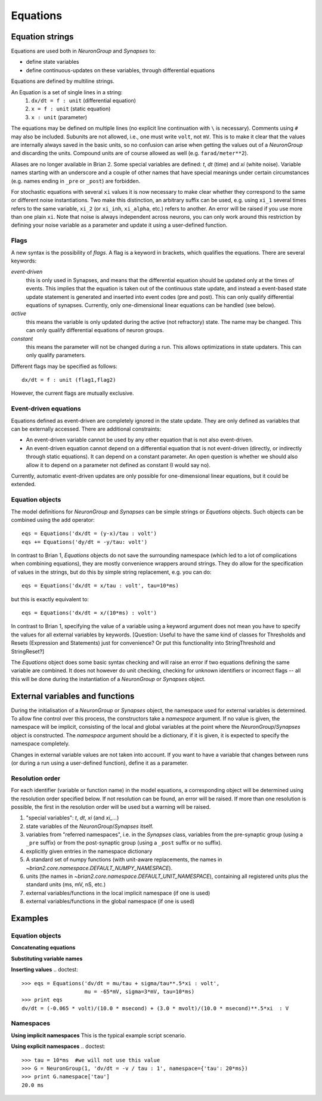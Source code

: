 Equations
=========

Equation strings
----------------
Equations are used both in `NeuronGroup` and `Synapses` to:

* define state variables
* define continuous-updates on these variables, through differential equations

Equations are defined by multiline strings.

An Equation is a set of single lines in a string:
    (1) ``dx/dt = f : unit`` (differential equation)
    (2) ``x = f : unit`` (static equation)
    (3) ``x : unit`` (parameter)

The equations may be defined on multiple lines (no explicit line continuation with ``\`` is necessary).
Comments using ``#`` may also be included. Subunits are not allowed, i.e., one must write ``volt``, not ``mV``. This is
to make it clear that the values are internally always saved in the basic units, so no confusion can arise when getting
the values out of a `NeuronGroup` and discarding the units. Compound units are of course allowed as well (e.g. ``farad/meter**2``).

Aliases are no longer available in Brian 2. Some special variables are defined: `t`, `dt` (time) and `xi` (white noise).
Variable names starting with an underscore and a couple of other names that have special meanings under certain
circumstances (e.g. names ending in ``_pre`` or ``_post``) are forbidden.

For stochastic equations with several ``xi`` values it is now necessary to make clear whether they correspond to the same
or different noise instantiations. Two make this distinction, an arbitrary suffix can be used, e.g. using ``xi_1`` several times
refers to the same variable, ``xi_2`` (or ``xi_inh``, ``xi_alpha``, etc.) refers to another. An error will be raised if
you use more than one plain ``xi``. Note that noise is always independent across neurons, you can only work around this
restriction by defining your noise variable as a parameter and update it using a user-defined function. 

Flags
~~~~~
A new syntax is the possibility of *flags*. A flag is a keyword in brackets, which
qualifies the equations. There are several keywords:

*event-driven*
  this is only used in Synapses, and means that the differential equation should be updated
  only at the times of events. This implies that the equation is taken out of the continuous
  state update, and instead a event-based state update statement is generated and inserted into
  event codes (pre and post).
  This can only qualify differential equations of synapses. Currently, only one-dimensional
  linear equations can be handled (see below).
*active*
  this means the variable is only updated during the active (not refractory) state.
  The name may be changed. This can only qualify differential equations of neuron groups.
*constant*
  this means the parameter will not be changed during a run. This allows
  optimizations in state updaters.
  This can only qualify parameters.

Different flags may be specified as follows::

	dx/dt = f : unit (flag1,flag2)

However, the current flags are mutually exclusive.

Event-driven equations
~~~~~~~~~~~~~~~~~~~~~~
Equations defined as event-driven are completely ignored in the state update.
They are only defined as variables that can be externally accessed.
There are additional constraints:

* An event-driven variable cannot be used by any other equation that is not
  also event-driven.
* An event-driven equation cannot depend on a differential equation that is not
  event-driven (directly, or indirectly through static equations). It can depend
  on a constant parameter. An open question is whether we should also allow it
  to depend on a parameter not defined as constant (I would say no).

Currently, automatic event-driven updates are only possible for one-dimensional
linear equations, but it could be extended.

Equation objects
~~~~~~~~~~~~~~~~
The model definitions for `NeuronGroup` and `Synapses` can be simple strings or
`Equations` objects. Such objects can be combined using the add operator::

	eqs = Equations('dx/dt = (y-x)/tau : volt')
	eqs += Equations('dy/dt = -y/tau: volt')

In contrast to Brian 1, `Equations` objects do not save the surrounding namespace (which led to a lot
of complications when combining equations), they are mostly convenience wrappers
around strings. They do allow for the specification of values in the strings, but do this by simple
string replacement, e.g. you can do::
  
  eqs = Equations('dx/dt = x/tau : volt', tau=10*ms)
   
but this is exactly equivalent to::

  eqs = Equations('dx/dt = x/(10*ms) : volt')

In contrast to Brian 1, specifying the value of a variable using a keyword argument does not mean you
have to specify the values for all external variables by keywords.
[Question: Useful to have the same kind of classes for Thresholds and Resets (Expression and Statements) just
for convenience? Or put this functionality into StringThreshold and StringReset?]

The `Equations` object does some basic syntax checking and will raise an error if two equations defining
the same variable are combined. It does not however do unit checking, checking for unknown identifiers or
incorrect flags -- all this will be done during the instantiation of a `NeuronGroup` or `Synapses` object.


External variables and functions
--------------------------------
During the initialisation of a `NeuronGroup` or `Synapses` object, the namespace used for external variables
is determined. To allow fine control over this process, the constructors take a `namespace` argument.
If no value is given, the namespace will be implicit, consisting of the local and global variables at the point
where the `NeuronGroup`/`Synapses` object is constructed. The `namespace` argument should be a dictionary, if it
is given, it is expected to specify the namespace completely.

Changes in external variable values are not taken into account. If you want to have a variable
that changes between runs (or during a run using a user-defined function), define it as a parameter.
	
Resolution order
~~~~~~~~~~~~~~~~
For each identifier (variable or function name) in the model equations, a corresponding object will be
determined using the resolution order specified below. If not resolution can be found, an error will be raised.
If more than one resolution is possible, the first in the resolution order will be used but a warning will be
raised.

1. "special variables": `t`, `dt`, `xi` (and `xi_...`)
2. state variables of the `NeuronGroup`/`Synapses` itself.
3. variables from "referred namespaces", i.e. in the `Synapses` class, variables
   from the pre-synaptic group (using a ``_pre`` suffix) or from the post-synaptic
   group (using a ``_post`` suffix or no suffix).
4. explicitly given entries in the namespace dictionary
5. A standard set of numpy functions (with unit-aware replacements, the names
   in `~brian2.core.namespace.DEFAULT_NUMPY_NAMESPACE`).
6. units (the names in `~brian2.core.namespace.DEFAULT_UNIT_NAMESPACE`),
   containing all registered units plus the standard units (ms, mV, nS, etc.)
7. external variables/functions in the local implicit namespace (if one is used)
8. external variables/functions in the global namespace (if one is used) 

Examples
--------

Equation objects
~~~~~~~~~~~~~~~~
**Concatenating equations**

.. doctest::

	>>> membrane_eqs = Equations('dv/dt = -(v + I)/ tau : volt')
	>>> eqs1 = membrane_eqs + Equations('''I = sin(2*pi*freq*t) : volt
	...                                    freq : Hz''')
	>>> eqs2 = membrane_eqs + Equations('''I : volt''')
	>>> print eqs1
	I = sin(2*pi*freq*t)  : V
	dv/dt = -(v + I)/ tau  : V
	freq : Hz
	>>> print eqs2
	dv/dt = -(v + I)/ tau  : V
	I : V

**Substituting variable names**

.. doctest::

	>>> general_equation = 'dg/dt = -g / tau : siemens'
	>>> eqs_exc = Equations(general_equation, g='g_e', tau='tau_e')
	>>> eqs_inh = Equations(general_equation, g='g_i', tau='tau_i')
	>>> print eqs_exc
	dg_e/dt = -g_e / tau_e  : S
	>>> print eqs_inh
	dg_i/dt = -g_i / tau_i  : S

**Inserting values**
.. doctest::

	>>> eqs = Equations('dv/dt = mu/tau + sigma/tau**.5*xi : volt',
	                    mu = -65*mV, sigma=3*mV, tau=10*ms)
	>>> print eqs
	dv/dt = (-0.065 * volt)/(10.0 * msecond) + (3.0 * mvolt)/(10.0 * msecond)**.5*xi  : V

Namespaces
~~~~~~~~~~
**Using implicit namespaces**
This is the typical example script scenario.

.. doctest::

	>>> tau = 10*ms
	>>> V_T = 20*mV
	>>> V_R = -70*mV
	>>> E_L = -70*mV
	>>> G = NeuronGroup(1, 'dV/dt = (E_L - V) / tau : volt', threshold='V>V_T',
	...                 reset='V=V_R')
	>>> print G.namespace['V_R']
	-0.07 V
	
.. doctest::

	>>> def create_neurongroup(N, tau_m):
	...     G = NeuronGroup(N, 'dv/dt = -v / tau_m : 1', threshold='v>1', reset='v=0')
	...     return G
	...
	>>> G = create_neurongroup(5, 10*ms)
	>>> print G.namespace['tau_m'] 
	10.0 ms

**Using explicit namespaces**
.. doctest::

	>>> tau = 10*ms  #we will not use this value
	>>> G = NeuronGroup(1, 'dv/dt = -v / tau : 1', namespace={'tau': 20*ms})
	>>> print G.namespace['tau']
	20.0 ms

.. doctest::

	>>> def create_neurongroup(N, **kwds):
	...     G = NeuronGroup(N, 'dv/dt = -v / tau : 1', threshold='v>v_r',
	...                     reset='v=v_t', namespace=kwds)
	...     return G
	...
	>>> G = create_neurongroup(5, tau=10*ms, v_r=1, v_t=0)
	>>> print G.namespace['v_t']
	0
